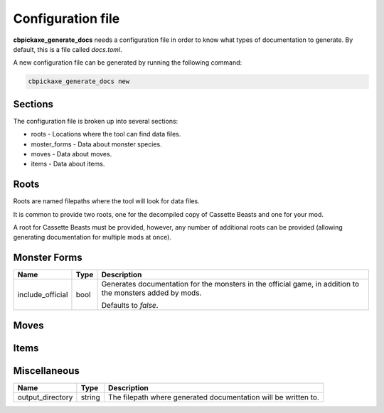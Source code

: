 Configuration file
==================
**cbpickaxe_generate_docs** needs a configuration file in order to know what types of documentation to generate. By default, this is a file called `docs.toml`.

A new configuration file can be generated by running the following command:

.. code-block:: bash

   cbpickaxe_generate_docs new

Sections
--------
The configuration file is broken up into several sections:

* roots - Locations where the tool can find data files.
* moster_forms - Data about monster species.
* moves - Data about moves.
* items - Data about items.

Roots
-----
Roots are named filepaths where the tool will look for data files.

It is common to provide two roots, one for the decompiled copy of Cassette Beasts and one for your mod.

A root for Cassette Beasts must be provided, however, any number of additional roots can be provided (allowing generating documentation for multiple mods at once).

Monster Forms
-------------

.. table::

    +------------------+-----------------+----------------------------------------------------------------------------+
    | Name             | Type            | Description                                                                |
    +==================+=================+============================================================================+
    | include_official | bool            | Generates documentation for the monsters in the official game, in addition |
    |                  |                 | to the monsters added by mods.                                             |
    |                  |                 |                                                                            |
    |                  |                 | Defaults to `false`.                                                       |
    +------------------+-----------------+----------------------------------------------------------------------------+

Moves
-----

Items
-----


Miscellaneous
-------------

.. table::

    +------------------+-----------------+----------------------------------------------------------------------------+
    | Name             | Type            | Description                                                                |
    +==================+=================+============================================================================+
    | output_directory | string          | The filepath where generated documentation will be written to.             |
    +------------------+-----------------+----------------------------------------------------------------------------+